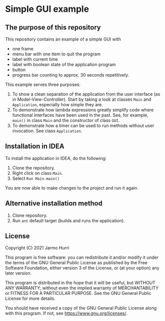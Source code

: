 * Simple GUI example
** The purpose of this repository
   This repository contains an example of a simple GUI with
   - one frame
   - menu bar with one item to quit the program
   - label with current time
   - label with boolean state of the application program
   - button
   - progress bar counting to approx. 30 seconds repetitively.

   This example serves three purposes:
   1. To show a clean separation of the application from the user
      interface (as in Model-View-Controller). Start by taking a look
      at classes =Main= and =Application=, especially how simple they
      are.
   2. To demonstrate how lambda expressions greatly simplify code
      where functional interfaces have been used in the past. See, for
      example, =main()= in class =Main= and the constructor of class
      =GUI=.
   3. To demonstrate how a timer can be used to run methods without
      user invocation. See class =Application=.

** Installation in IDEA
   To install the application in IDEA, do the following:
   1. Clone the repository.
   2. Right click on class =Main=.
   3. Select =Run Main.main()=
   You are now able to make changes to the project and run it again.

** Alternative installation method
   1. Clone repository.
   2. Run =ant= default target (builds and runs the application).
   
** License
   Copyright (C) 2021 Jarmo Hurri

   This program is free software: you can redistribute it and/or modify
   it under the terms of the GNU General Public License as published by
   the Free Software Foundation, either version 3 of the License, or
   (at your option) any later version.

   This program is distributed in the hope that it will be useful,
   but WITHOUT ANY WARRANTY; without even the implied warranty of
   MERCHANTABILITY or FITNESS FOR A PARTICULAR PURPOSE.  See the
   GNU General Public License for more details.

   You should have received a copy of the GNU General Public License
   along with this program.  If not, see <https://www.gnu.org/licenses/>.
